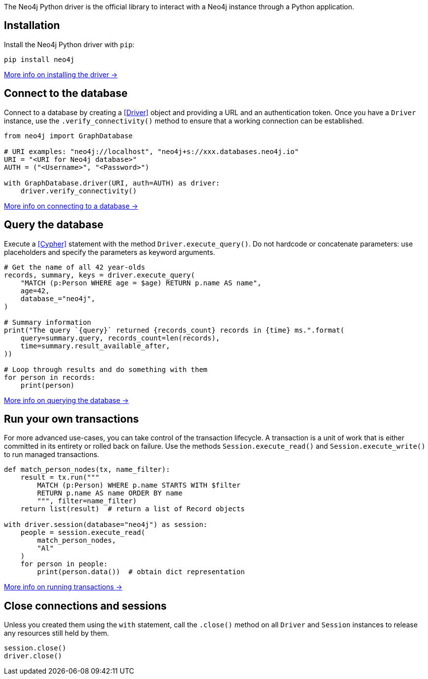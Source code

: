 The Neo4j Python driver is the official library to interact with a Neo4j instance through a Python application.


== Installation

Install the Neo4j Python driver with `pip`:

[source, bash]
----
pip install neo4j
----

xref:install#install-driver[More info on installing the driver ->]


== Connect to the database

Connect to a database by creating a <<Driver>> object and providing a URL and an authentication token.
Once you have a `Driver` instance, use the `.verify_connectivity()` method to ensure that a working connection can be established.

[source,python]
----
from neo4j import GraphDatabase

# URI examples: "neo4j://localhost", "neo4j+s://xxx.databases.neo4j.io"
URI = "<URI for Neo4j database>"
AUTH = ("<Username>", "<Password>")

with GraphDatabase.driver(URI, auth=AUTH) as driver:
    driver.verify_connectivity()
----

xref:connect.adoc[More info on connecting to a database ->]


== Query the database

Execute a <<Cypher>> statement with the method `Driver.execute_query()`.
Do not hardcode or concatenate parameters: use placeholders and specify the parameters as keyword arguments.

[source, python]
----
# Get the name of all 42 year-olds
records, summary, keys = driver.execute_query(
    "MATCH (p:Person WHERE age = $age) RETURN p.name AS name",
    age=42,
    database_="neo4j",
)

# Summary information
print("The query `{query}` returned {records_count} records in {time} ms.".format(
    query=summary.query, records_count=len(records),
    time=summary.result_available_after,
))

# Loop through results and do something with them
for person in records:
    print(person)
----

xref:query-simple.adoc[More info on querying the database ->]


== Run your own transactions

For more advanced use-cases, you can take control of the transaction lifecycle.
A transaction is a unit of work that is either committed in its entirety or rolled back on failure.
Use the methods `Session.execute_read()` and `Session.execute_write()` to run managed transactions.

[source, python]
----
def match_person_nodes(tx, name_filter):
    result = tx.run("""
        MATCH (p:Person) WHERE p.name STARTS WITH $filter
        RETURN p.name AS name ORDER BY name
        """, filter=name_filter)
    return list(result)  # return a list of Record objects

with driver.session(database="neo4j") as session:
    people = session.execute_read(
        match_person_nodes,
        "Al"
    )
    for person in people:
        print(person.data())  # obtain dict representation
----

xref:transactions.adoc[More info on running transactions ->]


== Close connections and sessions

Unless you created them using the `with` statement, call the `.close()` method on all `Driver` and `Session` instances to release any resources still held by them.

[source, python]
----
session.close()
driver.close()
----
